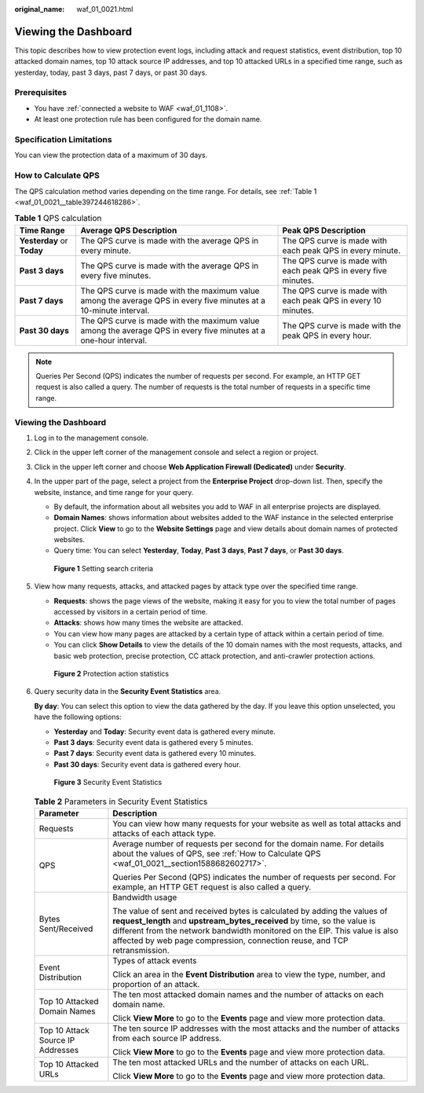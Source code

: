 :original_name: waf_01_0021.html

.. _waf_01_0021:

Viewing the Dashboard
=====================

This topic describes how to view protection event logs, including attack and request statistics, event distribution, top 10 attacked domain names, top 10 attack source IP addresses, and top 10 attacked URLs in a specified time range, such as yesterday, today, past 3 days, past 7 days, or past 30 days.

Prerequisites
-------------

-  You have :ref:`connected a website to WAF <waf_01_1108>`.
-  At least one protection rule has been configured for the domain name.

Specification Limitations
-------------------------

You can view the protection data of a maximum of 30 days.

.. _waf_01_0021__section1588682602717:

How to Calculate QPS
--------------------

The QPS calculation method varies depending on the time range. For details, see :ref:`Table 1 <waf_01_0021__table397244618286>`.

.. _waf_01_0021__table397244618286:

.. table:: **Table 1** QPS calculation

   +----------------------------+-------------------------------------------------------------------------------------------------------------------+-----------------------------------------------------------------+
   | Time Range                 | Average QPS Description                                                                                           | Peak QPS Description                                            |
   +============================+===================================================================================================================+=================================================================+
   | **Yesterday** or **Today** | The QPS curve is made with the average QPS in every minute.                                                       | The QPS curve is made with each peak QPS in every minute.       |
   +----------------------------+-------------------------------------------------------------------------------------------------------------------+-----------------------------------------------------------------+
   | **Past 3 days**            | The QPS curve is made with the average QPS in every five minutes.                                                 | The QPS curve is made with each peak QPS in every five minutes. |
   +----------------------------+-------------------------------------------------------------------------------------------------------------------+-----------------------------------------------------------------+
   | **Past 7 days**            | The QPS curve is made with the maximum value among the average QPS in every five minutes at a 10-minute interval. | The QPS curve is made with each peak QPS in every 10 minutes.   |
   +----------------------------+-------------------------------------------------------------------------------------------------------------------+-----------------------------------------------------------------+
   | **Past 30 days**           | The QPS curve is made with the maximum value among the average QPS in every five minutes at a one-hour interval.  | The QPS curve is made with the peak QPS in every hour.          |
   +----------------------------+-------------------------------------------------------------------------------------------------------------------+-----------------------------------------------------------------+

.. note::

   Queries Per Second (QPS) indicates the number of requests per second. For example, an HTTP GET request is also called a query. The number of requests is the total number of requests in a specific time range.


Viewing the Dashboard
---------------------

#. Log in to the management console.

#. Click |image1| in the upper left corner of the management console and select a region or project.

#. Click |image2| in the upper left corner and choose **Web Application Firewall (Dedicated)** under **Security**.

#. In the upper part of the page, select a project from the **Enterprise Project** drop-down list. Then, specify the website, instance, and time range for your query.

   -  By default, the information about all websites you add to WAF in all enterprise projects are displayed.
   -  **Domain Names**: shows information about websites added to the WAF instance in the selected enterprise project. Click **View** to go to the **Website Settings** page and view details about domain names of protected websites.
   -  Query time: You can select **Yesterday**, **Today**, **Past 3 days**, **Past 7 days**, or **Past 30 days**.


   .. figure:: /_static/images/en-us_image_0000001731610061.png
      :alt: **Figure 1** Setting search criteria

      **Figure 1** Setting search criteria

#. View how many requests, attacks, and attacked pages by attack type over the specified time range.

   -  **Requests**: shows the page views of the website, making it easy for you to view the total number of pages accessed by visitors in a certain period of time.
   -  **Attacks**: shows how many times the website are attacked.
   -  You can view how many pages are attacked by a certain type of attack within a certain period of time.
   -  You can click **Show Details** to view the details of the 10 domain names with the most requests, attacks, and basic web protection, precise protection, CC attack protection, and anti-crawler protection actions.


   .. figure:: /_static/images/en-us_image_0000001285684556.png
      :alt: **Figure 2** Protection action statistics

      **Figure 2** Protection action statistics

#. Query security data in the **Security Event Statistics** area.

   **By day**: You can select this option to view the data gathered by the day. If you leave this option unselected, you have the following options:

   -  **Yesterday** and **Today**: Security event data is gathered every minute.
   -  **Past 3 days**: Security event data is gathered every 5 minutes.
   -  **Past 7 days**: Security event data is gathered every 10 minutes.
   -  **Past 30 days**: Security event data is gathered every hour.


   .. figure:: /_static/images/en-us_image_0000001683533946.png
      :alt: **Figure 3** Security Event Statistics

      **Figure 3** Security Event Statistics

   .. table:: **Table 2** Parameters in Security Event Statistics

      +-----------------------------------+------------------------------------------------------------------------------------------------------------------------------------------------------------------------------------------------------------------------------------------------------------------------------------------------------------------+
      | Parameter                         | Description                                                                                                                                                                                                                                                                                                      |
      +===================================+==================================================================================================================================================================================================================================================================================================================+
      | Requests                          | You can view how many requests for your website as well as total attacks and attacks of each attack type.                                                                                                                                                                                                        |
      +-----------------------------------+------------------------------------------------------------------------------------------------------------------------------------------------------------------------------------------------------------------------------------------------------------------------------------------------------------------+
      | QPS                               | Average number of requests per second for the domain name. For details about the values of QPS, see :ref:`How to Calculate QPS <waf_01_0021__section1588682602717>`.                                                                                                                                             |
      |                                   |                                                                                                                                                                                                                                                                                                                  |
      |                                   | Queries Per Second (QPS) indicates the number of requests per second. For example, an HTTP GET request is also called a query.                                                                                                                                                                                   |
      +-----------------------------------+------------------------------------------------------------------------------------------------------------------------------------------------------------------------------------------------------------------------------------------------------------------------------------------------------------------+
      | Bytes Sent/Received               | Bandwidth usage                                                                                                                                                                                                                                                                                                  |
      |                                   |                                                                                                                                                                                                                                                                                                                  |
      |                                   | The value of sent and received bytes is calculated by adding the values of **request_length** and **upstream_bytes_received** by time, so the value is different from the network bandwidth monitored on the EIP. This value is also affected by web page compression, connection reuse, and TCP retransmission. |
      +-----------------------------------+------------------------------------------------------------------------------------------------------------------------------------------------------------------------------------------------------------------------------------------------------------------------------------------------------------------+
      | Event Distribution                | Types of attack events                                                                                                                                                                                                                                                                                           |
      |                                   |                                                                                                                                                                                                                                                                                                                  |
      |                                   | Click an area in the **Event Distribution** area to view the type, number, and proportion of an attack.                                                                                                                                                                                                          |
      +-----------------------------------+------------------------------------------------------------------------------------------------------------------------------------------------------------------------------------------------------------------------------------------------------------------------------------------------------------------+
      | Top 10 Attacked Domain Names      | The ten most attacked domain names and the number of attacks on each domain name.                                                                                                                                                                                                                                |
      |                                   |                                                                                                                                                                                                                                                                                                                  |
      |                                   | Click **View More** to go to the **Events** page and view more protection data.                                                                                                                                                                                                                                  |
      +-----------------------------------+------------------------------------------------------------------------------------------------------------------------------------------------------------------------------------------------------------------------------------------------------------------------------------------------------------------+
      | Top 10 Attack Source IP Addresses | The ten source IP addresses with the most attacks and the number of attacks from each source IP address.                                                                                                                                                                                                         |
      |                                   |                                                                                                                                                                                                                                                                                                                  |
      |                                   | Click **View More** to go to the **Events** page and view more protection data.                                                                                                                                                                                                                                  |
      +-----------------------------------+------------------------------------------------------------------------------------------------------------------------------------------------------------------------------------------------------------------------------------------------------------------------------------------------------------------+
      | Top 10 Attacked URLs              | The ten most attacked URLs and the number of attacks on each URL.                                                                                                                                                                                                                                                |
      |                                   |                                                                                                                                                                                                                                                                                                                  |
      |                                   | Click **View More** to go to the **Events** page and view more protection data.                                                                                                                                                                                                                                  |
      +-----------------------------------+------------------------------------------------------------------------------------------------------------------------------------------------------------------------------------------------------------------------------------------------------------------------------------------------------------------+

.. |image1| image:: /_static/images/en-us_image_0210924450.jpg
.. |image2| image:: /_static/images/en-us_image_0000001288106346.png
